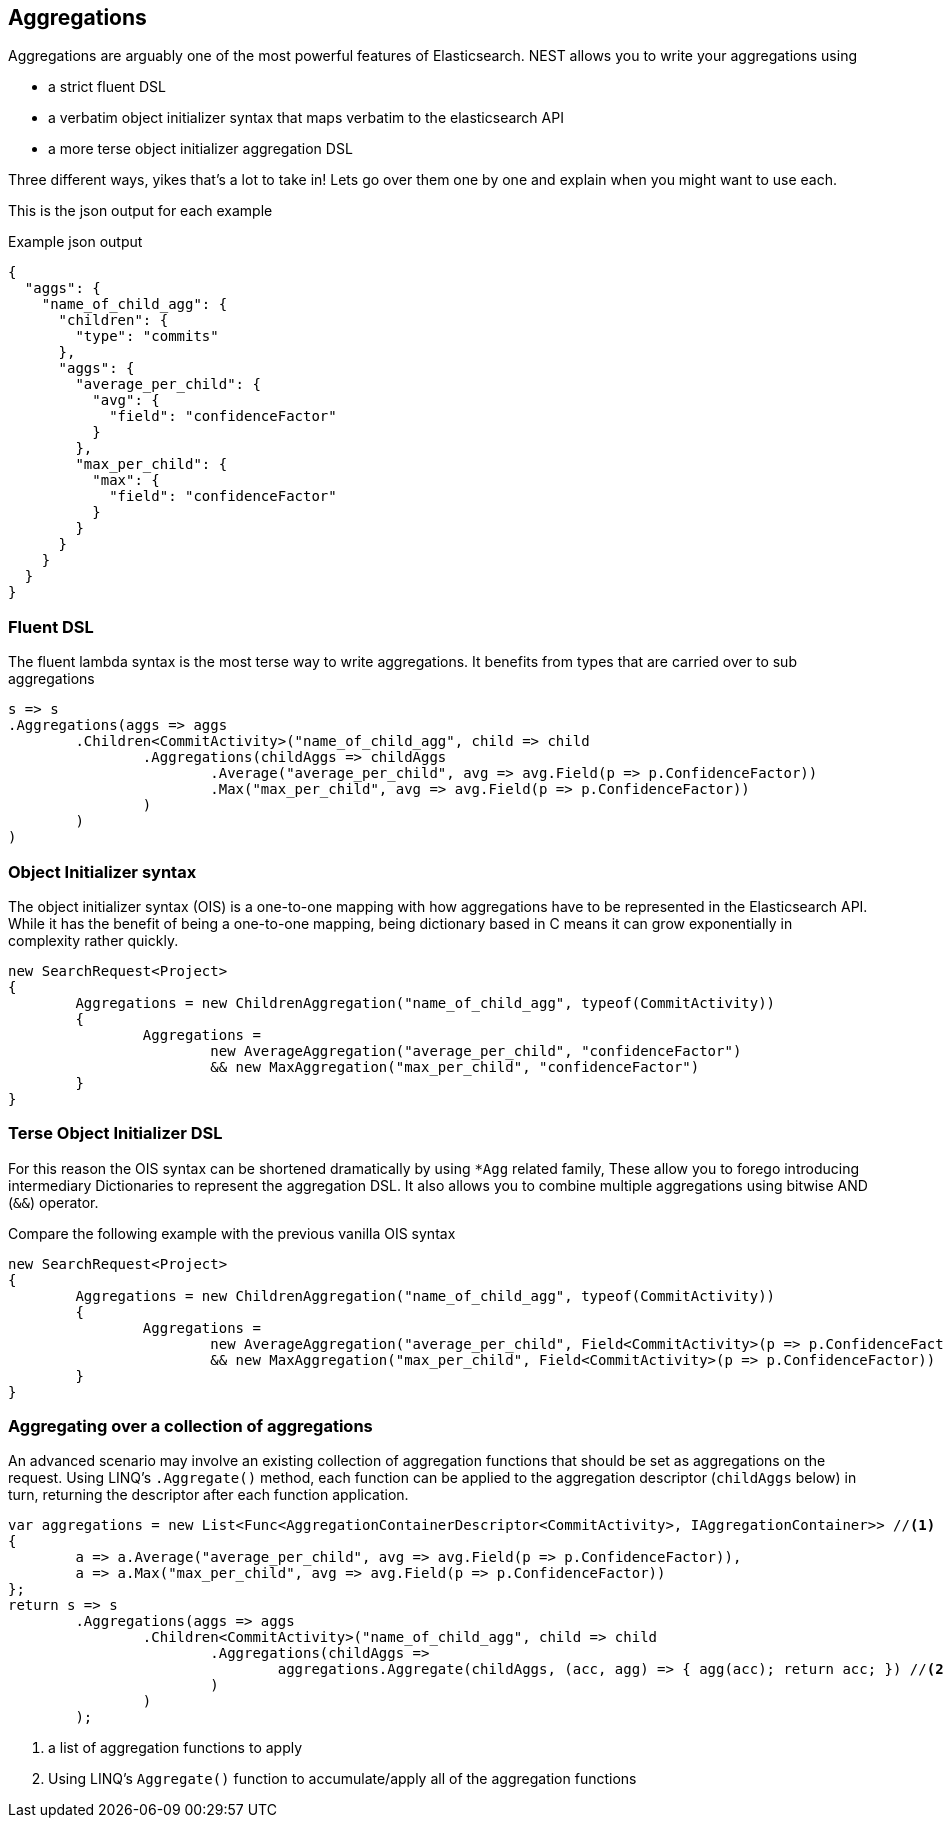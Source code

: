 :ref_current: https://www.elastic.co/guide/en/elasticsearch/reference/current

:github: https://github.com/elastic/elasticsearch-net

:imagesdir: ../images

== Aggregations

Aggregations are arguably one of the most powerful features of Elasticsearch.
NEST allows you to write your aggregations using 

* a strict fluent DSL

* a verbatim object initializer syntax that maps verbatim to the elasticsearch API 

* a more terse object initializer aggregation DSL

Three different ways, yikes that's a lot to take in! Lets go over them one by one and explain when you might
want to use each.

This is the json output for each example

[source,javascript]
.Example json output
----
{
  "aggs": {
    "name_of_child_agg": {
      "children": {
        "type": "commits"
      },
      "aggs": {
        "average_per_child": {
          "avg": {
            "field": "confidenceFactor"
          }
        },
        "max_per_child": {
          "max": {
            "field": "confidenceFactor"
          }
        }
      }
    }
  }
}
----

=== Fluent DSL

The fluent lambda syntax is the most terse way to write aggregations.
It benefits from types that are carried over to sub aggregations

[source,csharp]
----
s => s
.Aggregations(aggs => aggs
	.Children<CommitActivity>("name_of_child_agg", child => child
		.Aggregations(childAggs => childAggs
			.Average("average_per_child", avg => avg.Field(p => p.ConfidenceFactor))
			.Max("max_per_child", avg => avg.Field(p => p.ConfidenceFactor))
		)
	)
)
----

=== Object Initializer syntax

The object initializer syntax (OIS) is a one-to-one mapping with how aggregations 
have to be represented in the Elasticsearch API. While it has the benefit of being a one-to-one 
mapping, being dictionary based in C means it can grow exponentially in complexity rather quickly.

[source,csharp]
----
new SearchRequest<Project>
{
	Aggregations = new ChildrenAggregation("name_of_child_agg", typeof(CommitActivity))
	{
		Aggregations =
			new AverageAggregation("average_per_child", "confidenceFactor") 
			&& new MaxAggregation("max_per_child", "confidenceFactor")
	}
}
----

=== Terse Object Initializer DSL

For this reason the OIS syntax can be shortened dramatically by using `*Agg` related family,
These allow you to forego introducing intermediary Dictionaries to represent the aggregation DSL.
It also allows you to combine multiple aggregations using bitwise AND (`&&`) operator. 

Compare the following example with the previous vanilla OIS syntax

[source,csharp]
----
new SearchRequest<Project>
{
	Aggregations = new ChildrenAggregation("name_of_child_agg", typeof(CommitActivity))
	{
		Aggregations =
			new AverageAggregation("average_per_child", Field<CommitActivity>(p => p.ConfidenceFactor))
			&& new MaxAggregation("max_per_child", Field<CommitActivity>(p => p.ConfidenceFactor))
	}
}
----

=== Aggregating over a collection of aggregations

An advanced scenario may involve an existing collection of aggregation functions that should be set as aggregations 
on the request. Using LINQ's `.Aggregate()` method, each function can be applied to the aggregation descriptor
(`childAggs` below) in turn, returning the descriptor after each function application.

[source,csharp]
----
var aggregations = new List<Func<AggregationContainerDescriptor<CommitActivity>, IAggregationContainer>> //<1>
{
	a => a.Average("average_per_child", avg => avg.Field(p => p.ConfidenceFactor)),
	a => a.Max("max_per_child", avg => avg.Field(p => p.ConfidenceFactor))
};
return s => s
	.Aggregations(aggs => aggs
		.Children<CommitActivity>("name_of_child_agg", child => child
			.Aggregations(childAggs =>
				aggregations.Aggregate(childAggs, (acc, agg) => { agg(acc); return acc; }) //<2>
			)
		)
	);
----
<1> a list of aggregation functions to apply

<2> Using LINQ's `Aggregate()` function to accumulate/apply all of the aggregation functions

